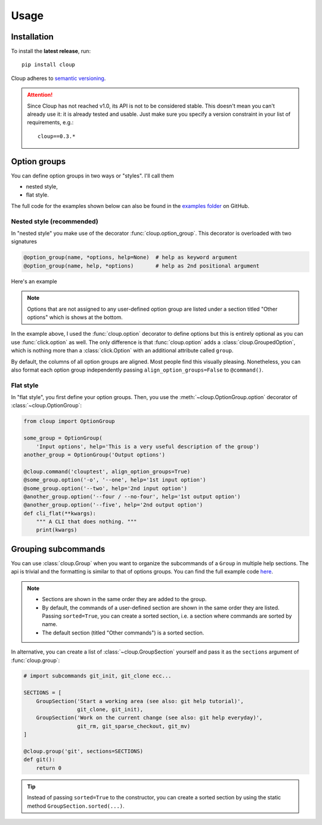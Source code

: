 ============
Usage
============

.. Setting this to "python" would be more useful but, because of bug in the
.. PyCharm rst plugin, I don't get Python syntax highlighting in the IDE.
.. highlight:: none

Installation
============
To install the **latest release**, run::

    pip install cloup

Cloup adheres to `semantic versioning <https://semver.org/>`_.

.. attention::
    Since Cloup has not reached v1.0, its API is not to be considered stable.
    This doesn't mean you can't already use it: it is already tested and usable.
    Just make sure you specify a version constraint in your list of
    requirements, e.g.::

        cloup==0.3.*

Option groups
=============
You can define option groups in two ways or "styles". I'll call them

- nested style,
- flat style.

The full code for the examples shown below can also be found in the
`examples folder <https://github.com/janLuke/cloup/tree/master/examples>`_ on GitHub.

Nested style (recommended)
--------------------------
In "nested style" you make use of the decorator :func:`cloup.option_group`.
This decorator is overloaded with two signatures

.. code-block:: python

    @option_group(name, *options, help=None)  # help as keyword argument
    @option_group(name, help, *options)       # help as 2nd positional argument

Here's an example

.. tabs::

    .. code-tab:: python Code

        import cloup
        from cloup import option_group, option

        @cloup.command('clouptest')
        @option_group(
            "Input options",
            "This is a very long description of the option group. I don't think this is "
            "needed very often; still, if you want to provide it, you can pass it as 2nd "
            "positional argument or as keyword argument 'help' after all options.",
            option('-o', '--one', help='1st input option'),
            option('--two', help='2nd input option'),
            option('--three', help='3rd input option'),
        )
        @option_group(
            'Output options',
            option('--four / --no-four', help='1st output option'),
            option('--five', help='2nd output option'),
            option('--six', help='3rd output option'),
        )
        @option('--seven', help='first uncategorized option',
                type=click.Choice(['yes', 'no', 'ask']))
        @option('--height', help='second uncategorized option')
        def cli(**kwargs):
            """ A CLI that does nothing. """
            print(kwargs)

    .. code-tab:: none Generated help

        Usage: clouptest [OPTIONS]

          A CLI that does nothing.

        Input options:
          This is a very long description of the option group. I don't think this is
          needed very often; still, if you want to provide it, you can pass it as
          2nd positional argument or as keyword argument 'help' after all options.
          -o, --one TEXT        1st input option
          --two TEXT            2nd input option
          --three TEXT          3rd input option

        Output options:
          --four / --no-four    1st output option
          --five TEXT           2nd output option
          --six TEXT            3rd output option

        Other options:
          --seven [yes|no|ask]  first uncategorized option
          --height TEXT         second uncategorized option
          --help                Show this message and exit.

.. note::
    Options that are not assigned to any user-defined option group are listed
    under a section titled "Other options" which is shows at the bottom.

In the example above, I used the :func:`cloup.option` decorator to define
options but this is entirely optional as you can use :func:`click.option` as
well. The only difference is that :func:`cloup.option` adds a
:class:`cloup.GroupedOption`, which is nothing more than a
:class:`click.Option` with an additional attribute called ``group``.

By default, the columns of all option groups are aligned. Most people find
this visually pleasing. Nonetheless, you can also format each option group
independently passing ``align_option_groups=False`` to ``@command()``.

Flat style
----------
In "flat style", you first define your option groups. Then, you use the
:meth:`~cloup.OptionGroup.option` decorator of :class:`~cloup.OptionGroup`:

.. code-block:: python

    from cloup import OptionGroup

    some_group = OptionGroup(
        'Input options', help='This is a very useful description of the group')
    another_group = OptionGroup('Output options')

    @cloup.command('clouptest', align_option_groups=True)
    @some_group.option('-o', '--one', help='1st input option')
    @some_group.option('--two', help='2nd input option')
    @another_group.option('--four / --no-four', help='1st output option')
    @another_group.option('--five', help='2nd output option')
    def cli_flat(**kwargs):
        """ A CLI that does nothing. """
        print(kwargs)


Grouping subcommands
====================
You can use :class:`cloup.Group` when you want to organize the subcommands of a
``Group`` in multiple help sections. The api is trivial and the formatting is
similar to that of options groups. You can find the full example code
`here <https://github.com/janLuke/cloup/blob/master/examples/git_sections.py>`_.

.. tabs::
    .. code-tab:: python Code

        # import subcommands git_init, git_clone ecc...

        @cloup.group('git')
        def git():
            return 0

        git.section(
            'Start a working area (see also: git help tutorial)',
            git_clone,
            git_init
        )
        git.section(
            'Work on the current change (see also: git help everyday)',
            git_rm,
            git_sparse_checkout,
            git_mv
        )

        # The following commands will be added to the "default section" (a sorted GroupSection)
        git.add_command(cloup.command('fake-2', help='Fake command #2')(f))
        git.add_command(cloup.command('fake-1', help='Fake command #1')(f))

    .. code-tab:: none Generated help

        Usage: git [OPTIONS] COMMAND [ARGS]...

        Options:
          --help  Show this message and exit.

        Start a working area (see also: git help tutorial):
          clone            Clone a repository into a new directory
          init             Create an empty Git repository or reinitialize an...

        Work on the current change (see also: git help everyday):
          rm               Remove files from the working tree and from the index
          sparse-checkout  Initialize and modify the sparse-checkout
          mv               Move or rename a file, a directory, or a symlink

        Other commands:
          fake-1           Fake command #1
          fake-2           Fake command #2

.. note::
    - Sections are shown in the same order they are added to the group.
    - By default, the commands of a user-defined section are shown in the same
      order they are listed. Passing ``sorted=True``, you can create a sorted
      section, i.e. a section where commands are sorted by name.
    - The default section (titled "Other commands") is a sorted section.

In alternative, you can create a list of :class:`~cloup.GroupSection` yourself
and pass it as the ``sections`` argument of :func:`cloup.group`:

.. code-block:: python

    # import subcommands git_init, git_clone ecc...

    SECTIONS = [
        GroupSection('Start a working area (see also: git help tutorial)',
                     git_clone, git_init),
        GroupSection('Work on the current change (see also: git help everyday)',
                     git_rm, git_sparse_checkout, git_mv)
    ]

    @cloup.group('git', sections=SECTIONS)
    def git():
        return 0

.. tip::
    Instead of passing ``sorted=True`` to the constructor, you can create a
    sorted section by using the static method ``GroupSection.sorted(...)``.
